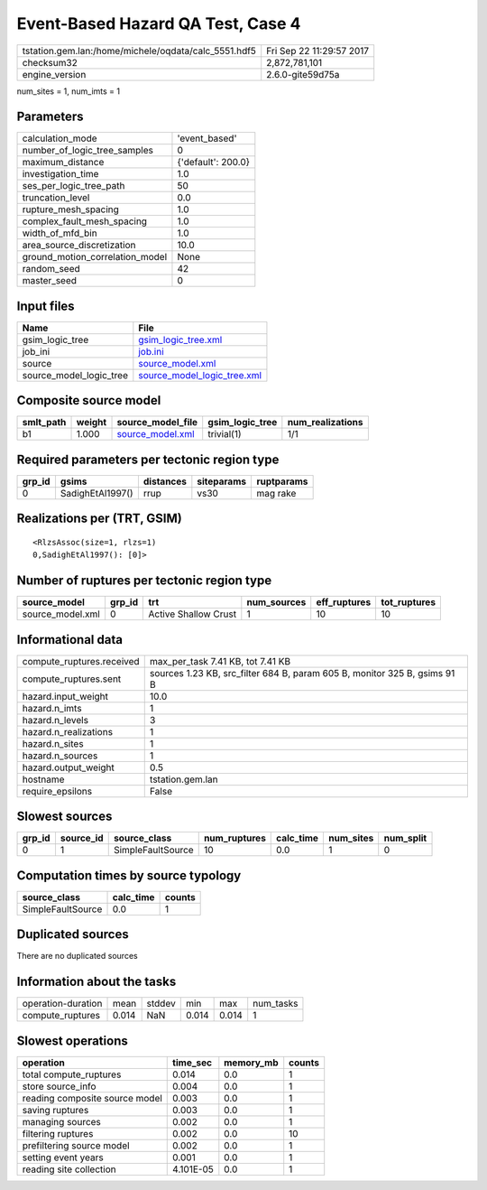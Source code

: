 Event-Based Hazard QA Test, Case 4
==================================

==================================================== ========================
tstation.gem.lan:/home/michele/oqdata/calc_5551.hdf5 Fri Sep 22 11:29:57 2017
checksum32                                           2,872,781,101           
engine_version                                       2.6.0-gite59d75a        
==================================================== ========================

num_sites = 1, num_imts = 1

Parameters
----------
=============================== ==================
calculation_mode                'event_based'     
number_of_logic_tree_samples    0                 
maximum_distance                {'default': 200.0}
investigation_time              1.0               
ses_per_logic_tree_path         50                
truncation_level                0.0               
rupture_mesh_spacing            1.0               
complex_fault_mesh_spacing      1.0               
width_of_mfd_bin                1.0               
area_source_discretization      10.0              
ground_motion_correlation_model None              
random_seed                     42                
master_seed                     0                 
=============================== ==================

Input files
-----------
======================= ============================================================
Name                    File                                                        
======================= ============================================================
gsim_logic_tree         `gsim_logic_tree.xml <gsim_logic_tree.xml>`_                
job_ini                 `job.ini <job.ini>`_                                        
source                  `source_model.xml <source_model.xml>`_                      
source_model_logic_tree `source_model_logic_tree.xml <source_model_logic_tree.xml>`_
======================= ============================================================

Composite source model
----------------------
========= ====== ====================================== =============== ================
smlt_path weight source_model_file                      gsim_logic_tree num_realizations
========= ====== ====================================== =============== ================
b1        1.000  `source_model.xml <source_model.xml>`_ trivial(1)      1/1             
========= ====== ====================================== =============== ================

Required parameters per tectonic region type
--------------------------------------------
====== ================ ========= ========== ==========
grp_id gsims            distances siteparams ruptparams
====== ================ ========= ========== ==========
0      SadighEtAl1997() rrup      vs30       mag rake  
====== ================ ========= ========== ==========

Realizations per (TRT, GSIM)
----------------------------

::

  <RlzsAssoc(size=1, rlzs=1)
  0,SadighEtAl1997(): [0]>

Number of ruptures per tectonic region type
-------------------------------------------
================ ====== ==================== =========== ============ ============
source_model     grp_id trt                  num_sources eff_ruptures tot_ruptures
================ ====== ==================== =========== ============ ============
source_model.xml 0      Active Shallow Crust 1           10           10          
================ ====== ==================== =========== ============ ============

Informational data
------------------
========================= =========================================================================
compute_ruptures.received max_per_task 7.41 KB, tot 7.41 KB                                        
compute_ruptures.sent     sources 1.23 KB, src_filter 684 B, param 605 B, monitor 325 B, gsims 91 B
hazard.input_weight       10.0                                                                     
hazard.n_imts             1                                                                        
hazard.n_levels           3                                                                        
hazard.n_realizations     1                                                                        
hazard.n_sites            1                                                                        
hazard.n_sources          1                                                                        
hazard.output_weight      0.5                                                                      
hostname                  tstation.gem.lan                                                         
require_epsilons          False                                                                    
========================= =========================================================================

Slowest sources
---------------
====== ========= ================= ============ ========= ========= =========
grp_id source_id source_class      num_ruptures calc_time num_sites num_split
====== ========= ================= ============ ========= ========= =========
0      1         SimpleFaultSource 10           0.0       1         0        
====== ========= ================= ============ ========= ========= =========

Computation times by source typology
------------------------------------
================= ========= ======
source_class      calc_time counts
================= ========= ======
SimpleFaultSource 0.0       1     
================= ========= ======

Duplicated sources
------------------
There are no duplicated sources

Information about the tasks
---------------------------
================== ===== ====== ===== ===== =========
operation-duration mean  stddev min   max   num_tasks
compute_ruptures   0.014 NaN    0.014 0.014 1        
================== ===== ====== ===== ===== =========

Slowest operations
------------------
============================== ========= ========= ======
operation                      time_sec  memory_mb counts
============================== ========= ========= ======
total compute_ruptures         0.014     0.0       1     
store source_info              0.004     0.0       1     
reading composite source model 0.003     0.0       1     
saving ruptures                0.003     0.0       1     
managing sources               0.002     0.0       1     
filtering ruptures             0.002     0.0       10    
prefiltering source model      0.002     0.0       1     
setting event years            0.001     0.0       1     
reading site collection        4.101E-05 0.0       1     
============================== ========= ========= ======